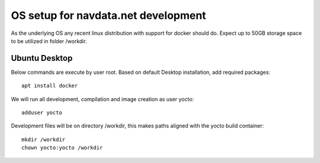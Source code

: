OS setup for navdata.net development
====================================

As the underlying OS any recent linux distribution with support for docker should do.
Expect up to 50GB storage space to be utilized in folder /workdir.


Ubuntu Desktop
--------------

Below commands are execute by user root.
Based on default Desktop installation, add required packages::

  apt install docker

We will run all development, compilation and image creation as user yocto::

  adduser yocto

Development files will be on directory /workdir, this makes paths aligned with the yocto build container::

  mkdir /workdir
  chown yocto:yocto /workdir
